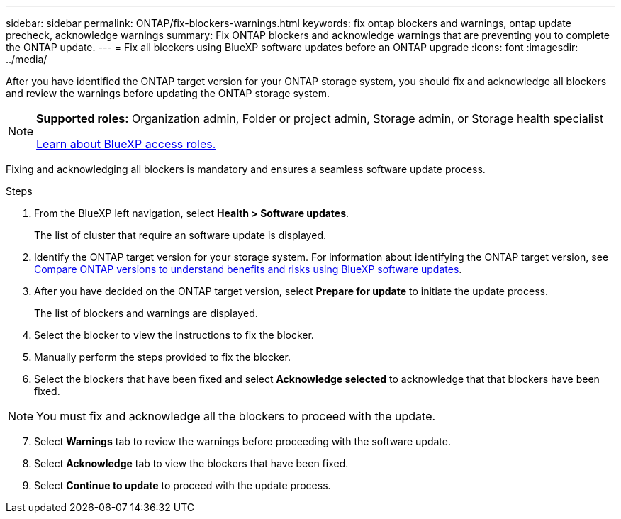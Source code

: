 ---
sidebar: sidebar
permalink: ONTAP/fix-blockers-warnings.html
keywords: fix ontap blockers and warnings, ontap update precheck, acknowledge warnings
summary: Fix ONTAP blockers and acknowledge warnings that are preventing you to complete the ONTAP update.
---
= Fix all blockers using BlueXP software updates before an ONTAP upgrade
:icons: font
:imagesdir: ../media/

[.lead]
After you have identified the ONTAP target version for your ONTAP storage system, you should fix and acknowledge all blockers and review the warnings before updating the ONTAP storage system.

[NOTE]
=====
*Supported roles:* Organization admin, Folder or project admin, Storage admin, or Storage health specialist

link:https://docs.netapp.com/us-en/bluexp-setup-admin/reference-iam-predefined-roles.html[Learn about BlueXP access roles.]
=====

Fixing and acknowledging all blockers is mandatory and ensures a seamless software update process.

.Steps

. From the BlueXP left navigation, select *Health > Software updates*.
+
The list of cluster that require an software update is displayed. 
. Identify the ONTAP target version for your storage system. For information about identifying the ONTAP target version, see link:../ONTAP/choose-ontap-910-later.html[Compare ONTAP versions to understand benefits and risks using BlueXP software updates].
. After you have decided on the ONTAP target version, select *Prepare for update* to initiate the update process.
+
The list of blockers and warnings are displayed.
. Select the blocker to view the instructions to fix the blocker.
. Manually perform the steps provided to fix the blocker.
. Select the blockers that have been fixed and select *Acknowledge selected* to acknowledge that that blockers have been fixed.

NOTE: You must fix and acknowledge all the blockers to proceed with the update.

[start=7]
. Select *Warnings* tab to review the warnings before proceeding with the software update.
. Select *Acknowledge* tab to view the blockers that have been fixed.
. Select *Continue to update* to proceed with the update process.




